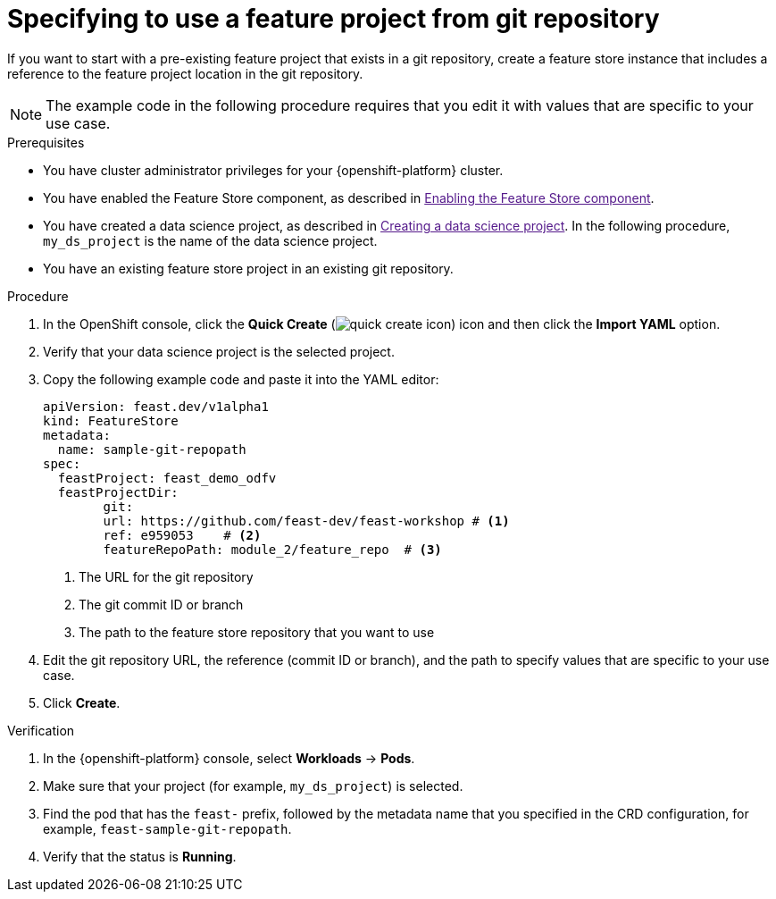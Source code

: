 :_module-type: PROCEDURE

[id="specifying-to-use-a-feature-project-from-git-repository_{context}"]
= Specifying to use a feature project from git repository

[role='_abstract']
If you want to start with a pre-existing feature project that exists in a git repository, create a feature store instance that includes a reference to the feature project location in the git repository.

NOTE: The example code in the following procedure requires that you edit it with values that are specific to your use case.

.Prerequisites

* You have cluster administrator privileges for your {openshift-platform} cluster.

* You have enabled the Feature Store component, as described in link:[Enabling the Feature Store component].

* You have created a data science project, as described in link:[Creating a data science project]. In the following procedure, `my_ds_project` is the name of the data science project.

* You have an existing feature store project in an existing git repository.

.Procedure

. In the OpenShift console, click the *Quick Create* (image:images/quick-create-icon.png[]) icon and then click the *Import YAML* option.
. Verify that your data science project is the selected project.
. Copy the following example code and paste it into the YAML editor: 
+
[source,yaml]
----   
apiVersion: feast.dev/v1alpha1
kind: FeatureStore
metadata:
  name: sample-git-repopath
spec:
  feastProject: feast_demo_odfv
  feastProjectDir:
	git:
  	url: https://github.com/feast-dev/feast-workshop # <1>
  	ref: e959053    # <2>
  	featureRepoPath: module_2/feature_repo  # <3>
----
<1> The URL for the git repository
<2> The git commit ID or branch
<3> The path to the feature store repository that you want to use

. Edit the git repository URL, the reference (commit ID or branch), and the path to specify values that are specific to your use case.

. Click *Create*.

.Verification

. In the {openshift-platform} console, select *Workloads* -> *Pods*.
. Make sure that your project (for example, `my_ds_project`) is selected.
. Find the pod that has the `feast-` prefix, followed by the metadata name that you specified in the CRD configuration, for example, `feast-sample-git-repopath`.
. Verify that the status is *Running*.

